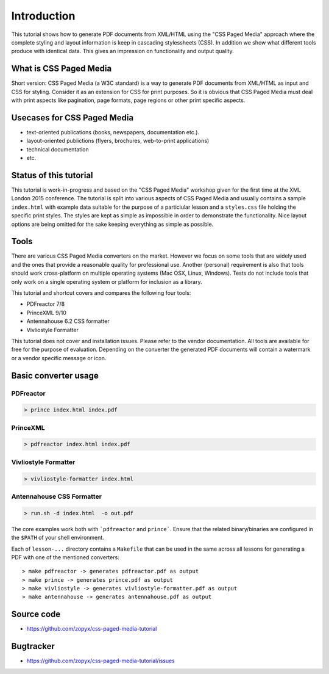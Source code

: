 Introduction
=====================

This tutorial shows how to generate PDF documents from XML/HTML
using the "CSS Paged Media" approach where the complete styling
and layout information is keep in cascading stylessheets (CSS).
In addition we show what different tools produce with identical data.
This gives an impression on functionality and output quality.

What is CSS Paged Media
-----------------------

Short version: CSS Paged Media (a W3C standard) is a way to generate
PDF documents from XML/HTML as input and CSS for styling. Consider it as
an extension for CSS for print purposes. So it is obvious that CSS Paged Media
must deal with print aspects like pagination, page formats, page regions or 
other print specific aspects.

Usecases for CSS Paged Media
----------------------------

- text-oriented publications (books, newspapers, documentation etc.).
- layout-oriented publictions (flyers, brochures, web-to-print applications)
- technical documentation 
- etc.

Status of this tutorial
-----------------------

This tutorial is work-in-progress and based on the "CSS Paged Media"
workshop given for the first time at the XML London 2015 conference.
The tutorial is split into various aspects of CSS Paged Media and usually
contains a sample ``index.html`` with example data suitable for the purpose
of a particiular lesson and a ``styles.css`` file holding the specific
print styles. The styles are kept as simple as impossible in order to demonstrate
the functionality. Nice layout options are being omitted for the sake keeping
everything as simple as possible.

Tools
-----

There are various CSS Paged Media converters on the market. However we focus on
some tools that are widely used and the ones that provide a reasonable quality
for professional use. Another (personal) requirement is also that tools should
work cross-platform on multiple operating systems (Mac OSX, Linux, Windows).
Tests do not include tools that only work on a single operating system or
platform for inclusion as a library.

This tutorial and shortcut covers and compares the following four tools:

- PDFreactor 7/8
- PrinceXML 9/10
- Antennahouse 6.2 CSS formatter 
- Vivliostyle Formatter

This tutorial does not cover and installation issues. Please refer to
the vendor documentation. All tools are available for free for the purpose
of evaluation. Depending on the converter the generated PDF documents will
contain a watermark or a vendor specific message or icon.

Basic converter usage
---------------------

PDFreactor
++++++++++

.. code-block:: shell

  > prince index.html index.pdf

PrinceXML
+++++++++

.. code-block:: shell

  > pdfreactor index.html index.pdf

Vivliostyle Formatter
+++++++++++++++++++++

.. code-block:: shell

  > vivliostyle-formatter index.html


Antennahouse CSS Formatter
++++++++++++++++++++++++++

.. code-block:: shell

  > run.sh -d index.html  -o out.pdf

The core examples work both with ```pdfreactor`` and ``prince```. Ensure that
the related binary/binaries are configured in the ``$PATH`` of your shell environment.

Each of ``lesson-...`` directory contains a ``Makefile`` that can be used in the same
across all lessons for generating a PDF with one of the mentioned converters::

    > make pdfreactor -> generates pdfreactor.pdf as output
    > make prince -> generates prince.pdf as output
    > make vivliostyle -> generates vivliostyle-formatter.pdf as output
    > make antennahouse -> generates antennahouse.pdf as output


Source code
-----------

- https://github.com/zopyx/css-paged-media-tutorial

Bugtracker
-----------

- https://github.com/zopyx/css-paged-media-tutorial/issues

